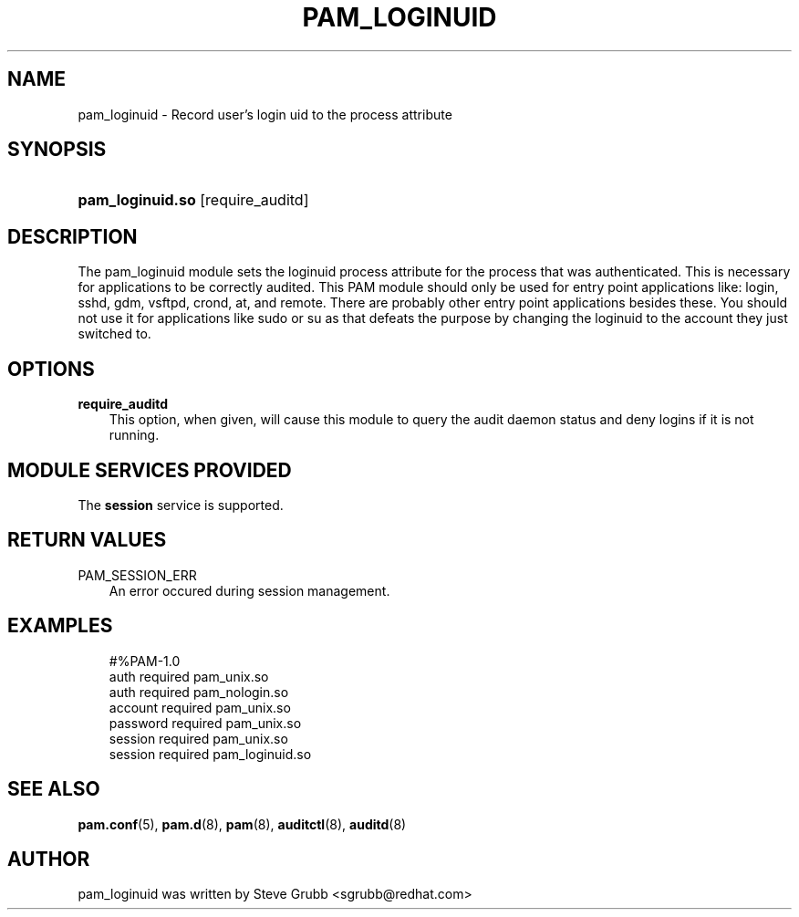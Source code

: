 .\"     Title: pam_loginuid
.\"    Author: 
.\" Generator: DocBook XSL Stylesheets vsnapshot_2006\-08\-24_0226 <http://docbook.sf.net/>
.\"      Date: 08/29/2006
.\"    Manual: Linux\-PAM Manual
.\"    Source: Linux\-PAM Manual
.\"
.TH "PAM_LOGINUID" "8" "08/29/2006" "Linux\-PAM Manual" "Linux\-PAM Manual"
.\" disable hyphenation
.nh
.\" disable justification (adjust text to left margin only)
.ad l
.SH "NAME"
pam_loginuid \- Record user's login uid to the process attribute
.SH "SYNOPSIS"
.HP 16
\fBpam_loginuid.so\fR [require_auditd]
.SH "DESCRIPTION"
.PP
The pam_loginuid module sets the loginuid process attribute for the process that was authenticated. This is necessary for applications to be correctly audited. This PAM module should only be used for entry point applications like: login, sshd, gdm, vsftpd, crond, at, and remote. There are probably other entry point applications besides these. You should not use it for applications like sudo or su as that defeats the purpose by changing the loginuid to the account they just switched to.
.SH "OPTIONS"
.TP 3n
\fBrequire_auditd\fR
This option, when given, will cause this module to query the audit daemon status and deny logins if it is not running.
.SH "MODULE SERVICES PROVIDED"
.PP
The
\fBsession\fR
service is supported.
.SH "RETURN VALUES"
.PP
.TP 3n
PAM_SESSION_ERR
An error occured during session management.
.SH "EXAMPLES"
.sp
.RS 3n
.nf
#%PAM\-1.0
auth       required     pam_unix.so
auth       required     pam_nologin.so
account    required     pam_unix.so
password   required     pam_unix.so
session    required     pam_unix.so
session    required     pam_loginuid.so
    
.fi
.RE
.SH "SEE ALSO"
.PP

\fBpam.conf\fR(5),
\fBpam.d\fR(8),
\fBpam\fR(8),
\fBauditctl\fR(8),
\fBauditd\fR(8)
.SH "AUTHOR"
.PP
pam_loginuid was written by Steve Grubb <sgrubb@redhat.com>
